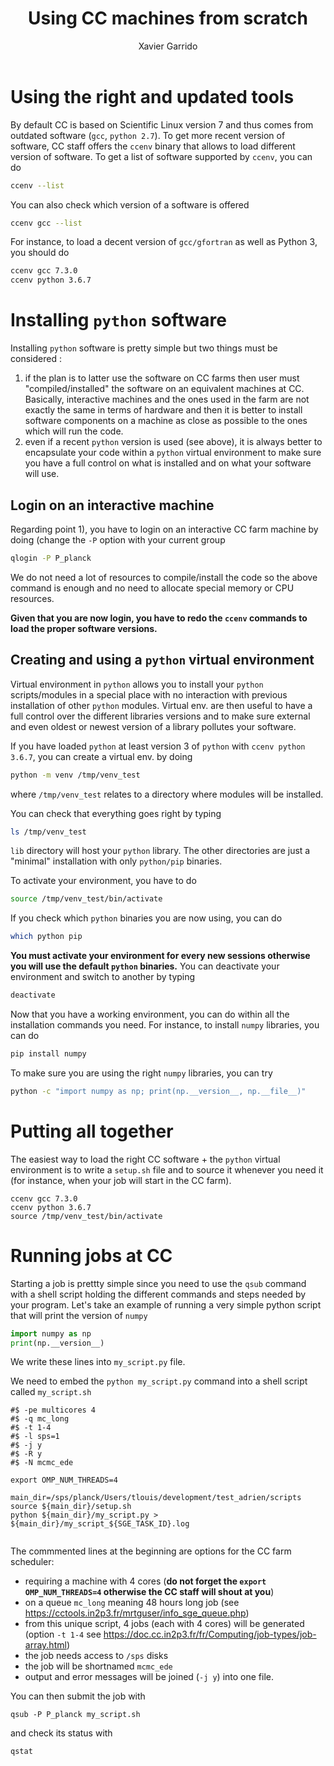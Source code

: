 # -*- org-export-babel-evaluate: nil -*-
#+TITLE: Using CC machines from scratch
#+AUTHOR: Xavier Garrido
#+OPTIONS: num:t
#+PROPERTY: header-args:sh :dir /ssh:garrido@cca.in2p3.fr: :session cc :exports both :results output
#+LATEX_HEADER: \setmonofont[Mapping=tex-text,Scale=MatchLowercase]{Inconsolata}
#+LATEX_HEADER: \setlength\parindent{0pt}
#+LATEX_HEADER: \setlength{\parskip}{0.2\baselineskip}

* Using the right and updated tools

By default CC is based on Scientific Linux version 7 and thus comes from outdated software (=gcc=,
=python 2.7=). To get more recent version of software, CC staff offers the =ccenv= binary that
allows to load different version of software. To get a list of software supported by =ccenv=, you
can do

#+BEGIN_SRC sh :results output :exports code
  ccenv --list
#+END_SRC

#+RESULTS:
#+begin_example
Software:
- Nag_C
- Nag_Fortran
- R
- anaconda
- bbftp
- boost
- cctools
- clhep
- cmake
- curl
- ecat
- emacs
- f95
- fs4
- g95
- garfield
- gate
- gcc
- geant4
- ghc
- git
- gmake
- gnuparallel
- gnuplot
- golang
- hdf5
- healpix
- heasoft
- idl
- intel
- irods
- julia
- lapack
- lhapdf
- lmf
- logon
- maple
- matlab
- mono
- mpich2
- ninja
- ocaml
- octave
- openmpi
- openstack
- oracle
- perl
- pgi
- pgplot
- plotutils
- pythia
- python
- rivet
- root
- sage
- samtools
- shift
- silvaco
- singularity
- tau
- totalview
- treqsc
- xerces
- xrootd
- rfio-hpss
#+end_example

You can also check which version of a software is offered
#+BEGIN_SRC sh
  ccenv gcc --list
#+END_SRC

#+RESULTS:
#+begin_example
Software:
  Version:
    gcc:
    - 3.4.6
    - 4.4.7
    - 5.2.0
    - 5.3.0
    - 5.5.0
    - 6.4.0
    - 7.3.0
#+end_example

For instance, to load a decent version of =gcc/gfortran= as well as Python 3, you should do
#+BEGIN_SRC sh :results none
  ccenv gcc 7.3.0
  ccenv python 3.6.7
#+END_SRC

* Installing =python= software

Installing =python= software is pretty simple but two things must be considered :
1) if the plan is to latter use the software on CC farms then user must "compiled/installed" the
   software on an equivalent machines at CC. Basically, interactive machines and the ones used in
   the farm are not exactly the same in terms of hardware and then it is better to install software
   components on a machine as close as possible to the ones which will run the code.
2) even if a recent =python= version is used (see above), it is always better to encapsulate your
   code within a =python= virtual environment to make sure you have a full control on what is
   installed and on what your software will use.

** Login on an interactive machine
Regarding point 1), you have to login on an interactive CC farm machine by doing (change the =-P=
option with your current group
#+BEGIN_SRC sh :exports code
  qlogin -P P_planck
#+END_SRC

We do not need a lot of resources to compile/install the code so the above command is enough and no
need to allocate special memory or CPU resources.

*Given that you are now login, you have to redo the =ccenv= commands to load the proper software
versions.*

** Creating and using a =python= virtual environment

Virtual environment in =python= allows you to install your =python= scripts/modules in a special
place with no interaction with previous installation of other =python= modules. Virtual env. are
then useful to have a full control over the different libraries versions and to make sure external
and even oldest or newest version of a library pollutes your software.

If you have loaded =python= at least version 3 of =python= with =ccenv python 3.6.7=, you can create
a virtual env. by doing
#+BEGIN_SRC sh :results none
  python -m venv /tmp/venv_test
#+END_SRC
where =/tmp/venv_test= relates to a directory where modules will be installed.

You can check that everything goes right by typing
#+BEGIN_SRC sh
  ls /tmp/venv_test
#+END_SRC

#+RESULTS:
: bin  include  lib  lib64  pyvenv.cfg

=lib= directory will host your =python= library. The other directories are just a "minimal"
installation with only =python/pip= binaries.

To activate your environment, you have to do
#+BEGIN_SRC sh
  source /tmp/venv_test/bin/activate
#+END_SRC

#+RESULTS:

If you check which =python= binaries you are now using, you can do
#+BEGIN_SRC sh
  which python pip
#+END_SRC

#+RESULTS:
: /tmp/venv_test/bin/python
: /tmp/venv_test/bin/pip

*You must activate your environment for every new sessions otherwise you will use the default
=python= binaries.* You can deactivate your environment and switch to another by typing
#+BEGIN_SRC sh :export code
deactivate
#+END_SRC

Now that you have a working environment, you can do within all the installation commands you
need. For instance, to install =numpy= libraries, you can do
#+BEGIN_SRC sh
  pip install numpy
#+END_SRC

#+RESULTS:
: Collecting numpy
:   Using cached https://files.pythonhosted.org/packages/07/08/a549ba8b061005bb629b76adc000f3caaaf881028b963c2e18f811c6edc1/numpy-1.18.2-cp36-cp36m-manylinux1_x86_64.whl
: Installing collected packages: numpy
: Successfully installed numpy-1.18.2

To make sure you are using the right =numpy= libraries, you can try
#+BEGIN_SRC sh
  python -c "import numpy as np; print(np.__version__, np.__file__)"
#+END_SRC

#+RESULTS:
: 1.18.2 /tmp/venv_test/lib/python3.6/site-packages/numpy/__init__.py

* Putting all together

The easiest way to load the right CC software + the =python= virtual environment is to write a
=setup.sh= file and to source it whenever you need it (for instance, when your job will start in the
CC farm).

#+BEGIN_SRC shell
  ccenv gcc 7.3.0
  ccenv python 3.6.7
  source /tmp/venv_test/bin/activate
#+END_SRC

* Running jobs at CC

Starting a job is prettty simple since you need to use the =qsub= command with a shell script
holding the different commands and steps needed by your program. Let's take an example of running a
very simple python script that will print the version of =numpy=
#+BEGIN_SRC python
  import numpy as np
  print(np.__version__)
#+END_SRC
We write these lines into =my_script.py= file.

We need to embed the =python my_script.py= command into a shell script called =my_script.sh=
#+BEGIN_SRC text
  #$ -pe multicores 4
  #$ -q mc_long
  #$ -t 1-4
  #$ -l sps=1
  #$ -j y
  #$ -R y
  #$ -N mcmc_ede

  export OMP_NUM_THREADS=4

  main_dir=/sps/planck/Users/tlouis/development/test_adrien/scripts
  source ${main_dir}/setup.sh
  python ${main_dir}/my_script.py > ${main_dir}/my_script_${SGE_TASK_ID}.log

#+END_SRC

The commmented lines at the beginning are options for the CC farm scheduler:
- requiring a machine with 4 cores (*do not forget the =export OMP_NUM_THREADS=4= otherwise the CC
  staff will shout at you*)
- on a queue =mc_long= meaning 48 hours long job (see
  https://cctools.in2p3.fr/mrtguser/info_sge_queue.php)
- from this unique script, 4 jobs (each with 4 cores) will be generated (option =-t 1-4= see
  https://doc.cc.in2p3.fr/fr/Computing/job-types/job-array.html)
- the job needs access to =/sps= disks
- the job will be shortnamed =mcmc_ede=
- output and error messages will be joined (=-j y=) into one file.

You can then submit the job with
#+BEGIN_SRC shell
  qsub -P P_planck my_script.sh
#+END_SRC
and check its status with
#+BEGIN_SRC shell
  qstat
#+END_SRC
